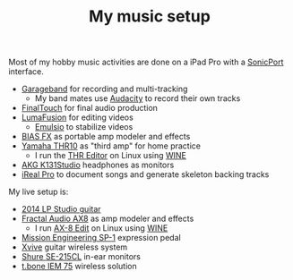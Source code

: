 #+TITLE: My music setup

Most of my hobby music activities are done on a iPad Pro with a [[https://line6.com/sonicport-audio-interface/][SonicPort]] interface.

- [[https://www.apple.com/ios/garageband][Garageband]] for recording and multi-tracking
  - My band mates use [[https://www.audacityteam.org][Audacity]] to record their own tracks
- [[https://www.positivegrid.com/finaltouch][FinalTouch]] for final audio production
- [[https://luma-touch.com/lumafusion-for-ios-2][LumaFusion]] for editing videos
  - [[https://creaceed.com/emulsio][Emulsio]] to stabilize videos
- [[https://www.positivegrid.com/bias-fx-mobile][BIAS FX]] as portable amp modeler and effects
- [[https://usa.yamaha.com/products/musical_instruments/guitars_basses/amps_accessories/thr/index.html][Yamaha THR10]] as "third amp" for home practice
  - I run the [[https://usa.yamaha.com/support/updates/57648_en.html][THR Editor]] on Linux using [[https://www.winehq.org][WINE]]
- [[https://www.akg.com/support/K141+Studio_.html][AKG K131Studio]] headphones as monitors
- [[https://irealpro.com][iReal Pro]] to document songs and generate skeleton backing tracks

My live setup is:

- [[https://www.gibson.com/Guitar/USAYNB363/Les-Paul-Studio][2014 LP Studio guitar]]
- [[https://www.fractalaudio.com/ax8-amp-modeler-multi-effects][Fractal Audio AX8]] as amp modeler and effects
  - I run [[https://www.fractalaudio.com/ax8-edit][AX-8 Edit]] on Linux using [[https://www.winehq.org][WINE]]
- [[https://missionengineering.com/shop-2/products/expression/multi-use-exp/sp-1/][Mission Engineering SP-1]] expression pedal
- [[http://www.xviveaudio.com/u2-p0056.html][Xvive]] guitar wireless system
- [[https://www.shure.com/products/earphones/se215cl][Shure SE-215CL]] in-ear monitors
- [[https://www.thomann.de/de/the_t.bone_iem_75.htm][t.bone IEM 75]] wireless solution
